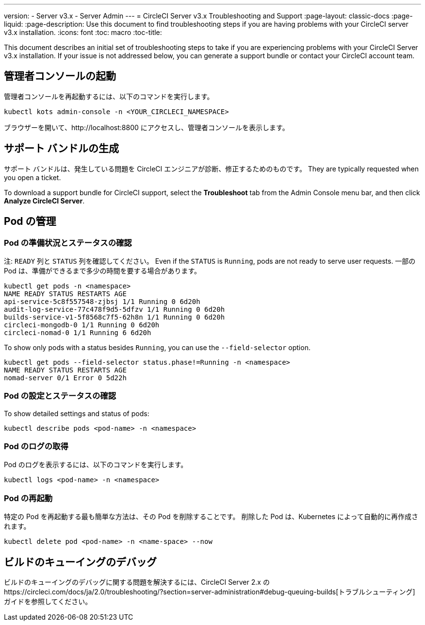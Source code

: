 ---
version:
- Server v3.x
- Server Admin
---
= CircleCI Server v3.x Troubleshooting and Support
:page-layout: classic-docs
:page-liquid:
:page-description: Use this document to find troubleshooting steps if you are having problems with your CircleCI server v3.x installation.
:icons: font
:toc: macro
:toc-title:

This document describes an initial set of troubleshooting steps to take if you are experiencing problems with your CircleCI Server v3.x installation. If your issue is not addressed below, you can generate a support bundle or contact your CircleCI account team.

toc::[]

## 管理者コンソールの起動

管理者コンソールを再起動するには、以下のコマンドを実行します。

[source,bash]
----
kubectl kots admin-console -n <YOUR_CIRCLECI_NAMESPACE>
----

ブラウザーを開いて、http://localhost:8800 にアクセスし、管理者コンソールを表示します。

## サポート バンドルの生成
サポート バンドルは、発生している問題を CircleCI エンジニアが診断、修正するためのものです。 They are typically requested when you open a ticket.

To download a support bundle for CircleCI support, select the *Troubleshoot* tab from the Admin Console menu bar, and then click *Analyze CircleCI Server*.

## Pod の管理

### Pod の準備状況とステータスの確認
注: `READY` 列と `STATUS` 列を確認してください。 Even if the `STATUS` is `Running`, pods are not ready to serve user requests. 一部の Pod は、準備ができるまで多少の時間を要する場合があります。

[source,bash]
----
kubectl get pods -n <namespace>
NAME READY STATUS RESTARTS AGE
api-service-5c8f557548-zjbsj 1/1 Running 0 6d20h
audit-log-service-77c478f9d5-5dfzv 1/1 Running 0 6d20h
builds-service-v1-5f8568c7f5-62h8n 1/1 Running 0 6d20h
circleci-mongodb-0 1/1 Running 0 6d20h
circleci-nomad-0 1/1 Running 6 6d20h
----

To show only pods with a status besides `Running`, you can use the `--field-selector` option.

[source,bash]
----
kubectl get pods --field-selector status.phase!=Running -n <namespace>
NAME READY STATUS RESTARTS AGE
nomad-server 0/1 Error 0 5d22h
----

### Pod の設定とステータスの確認
To show detailed settings and status of pods:

[source,bash]
----
kubectl describe pods <pod-name> -n <namespace>
----

### Pod のログの取得
Pod のログを表示するには、以下のコマンドを実行します。

[source,bash]
----
kubectl logs <pod-name> -n <namespace>
----

### Pod の再起動
特定の Pod を再起動する最も簡単な方法は、その Pod を削除することです。 削除した Pod は、Kubernetes によって自動的に再作成されます。

[source,bash]
----
kubectl delete pod <pod-name> -n <name-space> --now
----

## ビルドのキューイングのデバッグ
ビルドのキューイングのデバッグに関する問題を解決するには、CircleCI Server 2.x のhttps://circleci.com/docs/ja/2.0/troubleshooting/?section=server-administration#debug-queuing-builds[トラブルシューティング]ガイドを参照してください。